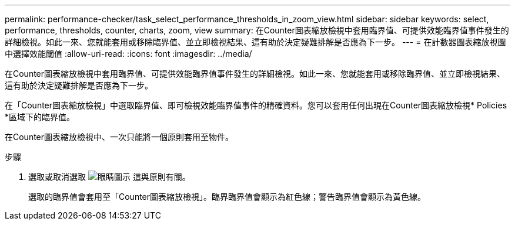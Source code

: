 ---
permalink: performance-checker/task_select_performance_thresholds_in_zoom_view.html 
sidebar: sidebar 
keywords: select, performance, thresholds, counter, charts, zoom, view 
summary: 在Counter圖表縮放檢視中套用臨界值、可提供效能臨界值事件發生的詳細檢視。如此一來、您就能套用或移除臨界值、並立即檢視結果、這有助於決定疑難排解是否應為下一步。 
---
= 在計數器圖表縮放視圖中選擇效能閾值
:allow-uri-read: 
:icons: font
:imagesdir: ../media/


[role="lead"]
在Counter圖表縮放檢視中套用臨界值、可提供效能臨界值事件發生的詳細檢視。如此一來、您就能套用或移除臨界值、並立即檢視結果、這有助於決定疑難排解是否應為下一步。

在「Counter圖表縮放檢視」中選取臨界值、即可檢視效能臨界值事件的精確資料。您可以套用任何出現在Counter圖表縮放檢視* Policies *區域下的臨界值。

在Counter圖表縮放檢視中、一次只能將一個原則套用至物件。

.步驟
. 選取或取消選取 image:../media/eye_icon.gif["眼睛圖示"] 這與原則有關。
+
選取的臨界值會套用至「Counter圖表縮放檢視」。臨界臨界值會顯示為紅色線；警告臨界值會顯示為黃色線。


